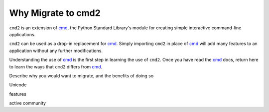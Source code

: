 Why Migrate to cmd2
===================

.. _cmd: https://docs.python.org/3/library/cmd.html

``cmd2`` is an extension of cmd_, the Python Standard Library's module for
creating simple interactive command-line applications.

``cmd2`` can be used as a drop-in replacement for cmd_.  Simply importing ``cmd2``
in place of cmd_ will add many features to an application without any further
modifications.

Understanding the use of cmd_ is the first step in learning the use of ``cmd2``.
Once you have read the cmd_ docs, return here to learn the ways that ``cmd2``
differs from cmd_.


Describe why you would want to migrate, and the benefits of doing so

Unicode

features

active community

